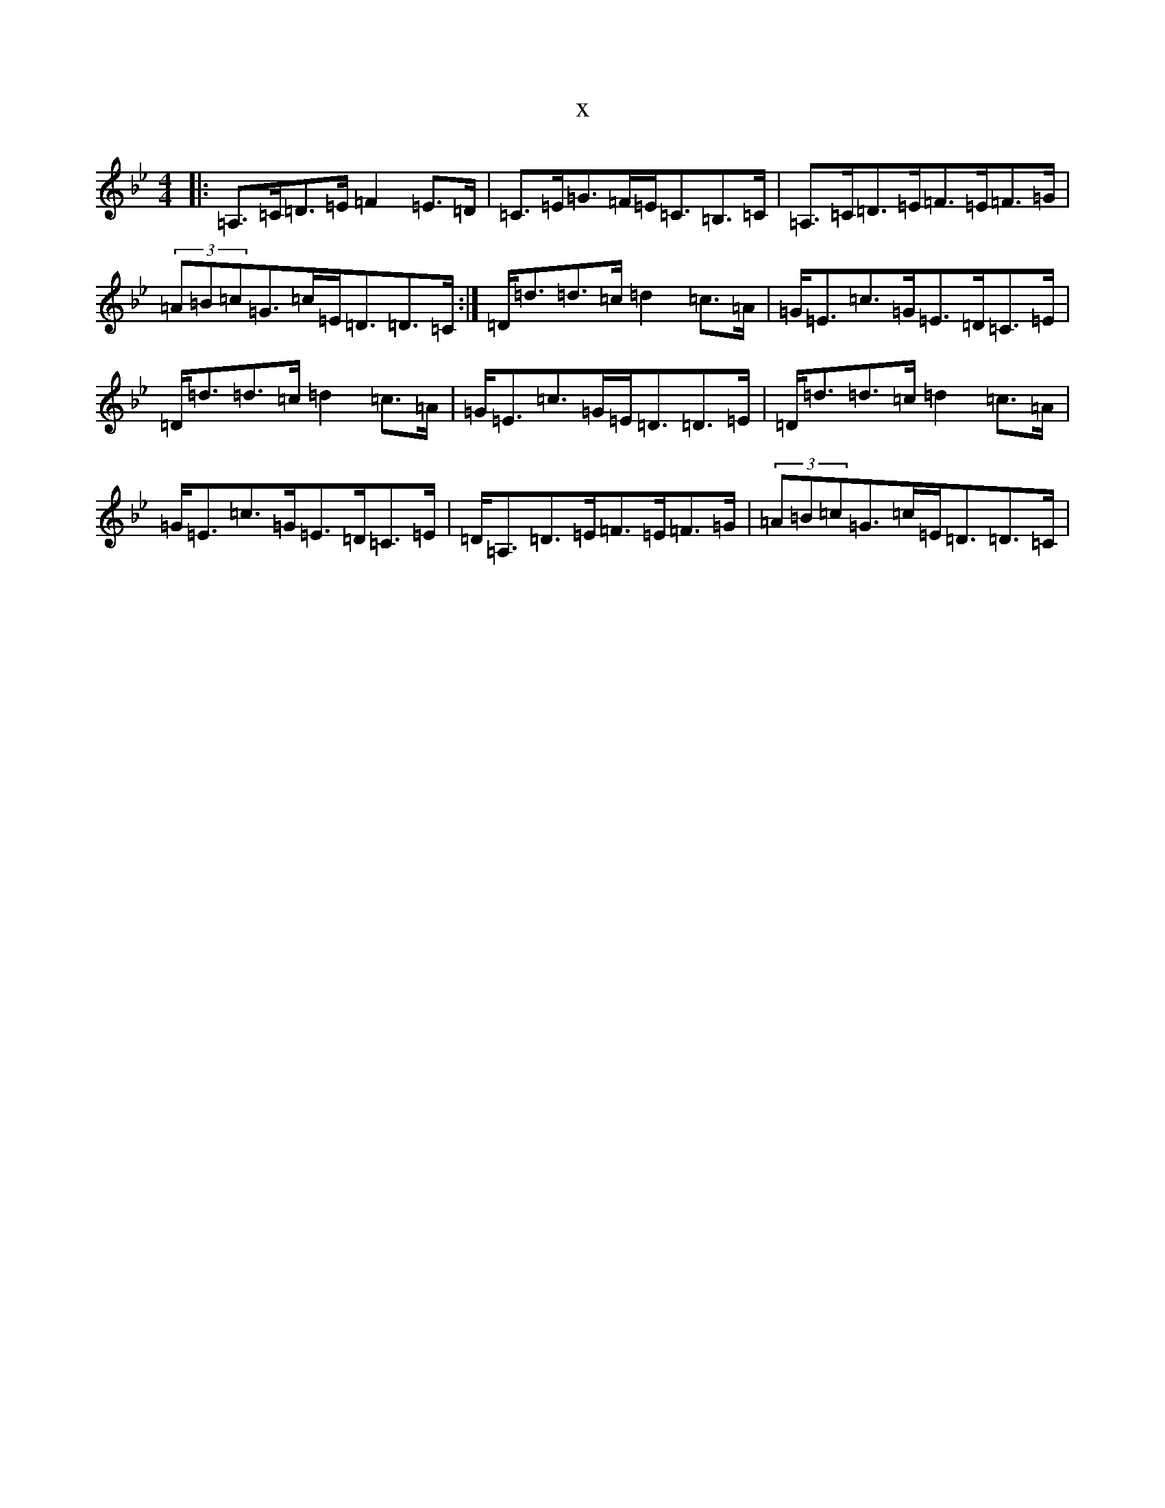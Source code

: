 X:639
T:x
L:1/8
M:4/4
K: C Dorian
|:=A,>=C=D>=E=F2=E>=D|=C>=E=G>=F=E<=C=B,>=C|=A,>=C=D>=E=F>=E=F>=G|(3=A=B=c=G>=c=E<=D=D>=C:|=D<=d=d>=c=d2=c>=A|=G<=E=c>=G=E>=D=C>=E|=D<=d=d>=c=d2=c>=A|=G<=E=c>=G=E<=D=D>=E|=D<=d=d>=c=d2=c>=A|=G<=E=c>=G=E>=D=C>=E|=D<=A,=D>=E=F>=E=F>=G|(3=A=B=c=G>=c=E<=D=D>=C|
